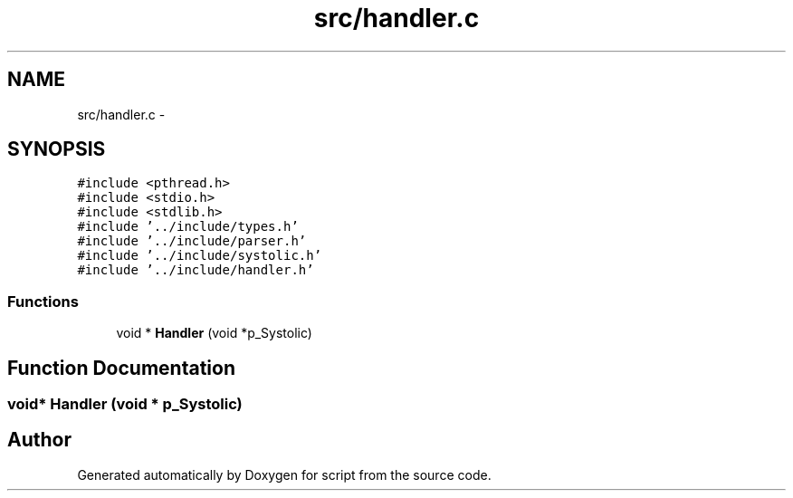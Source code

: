 .TH "src/handler.c" 3 "16 May 2010" "Version 0.1" "script" \" -*- nroff -*-
.ad l
.nh
.SH NAME
src/handler.c \- 
.SH SYNOPSIS
.br
.PP
\fC#include <pthread.h>\fP
.br
\fC#include <stdio.h>\fP
.br
\fC#include <stdlib.h>\fP
.br
\fC#include '../include/types.h'\fP
.br
\fC#include '../include/parser.h'\fP
.br
\fC#include '../include/systolic.h'\fP
.br
\fC#include '../include/handler.h'\fP
.br

.SS "Functions"

.in +1c
.ti -1c
.RI "void * \fBHandler\fP (void *p_Systolic)"
.br
.in -1c
.SH "Function Documentation"
.PP 
.SS "void* Handler (void * p_Systolic)"
.SH "Author"
.PP 
Generated automatically by Doxygen for script from the source code.
